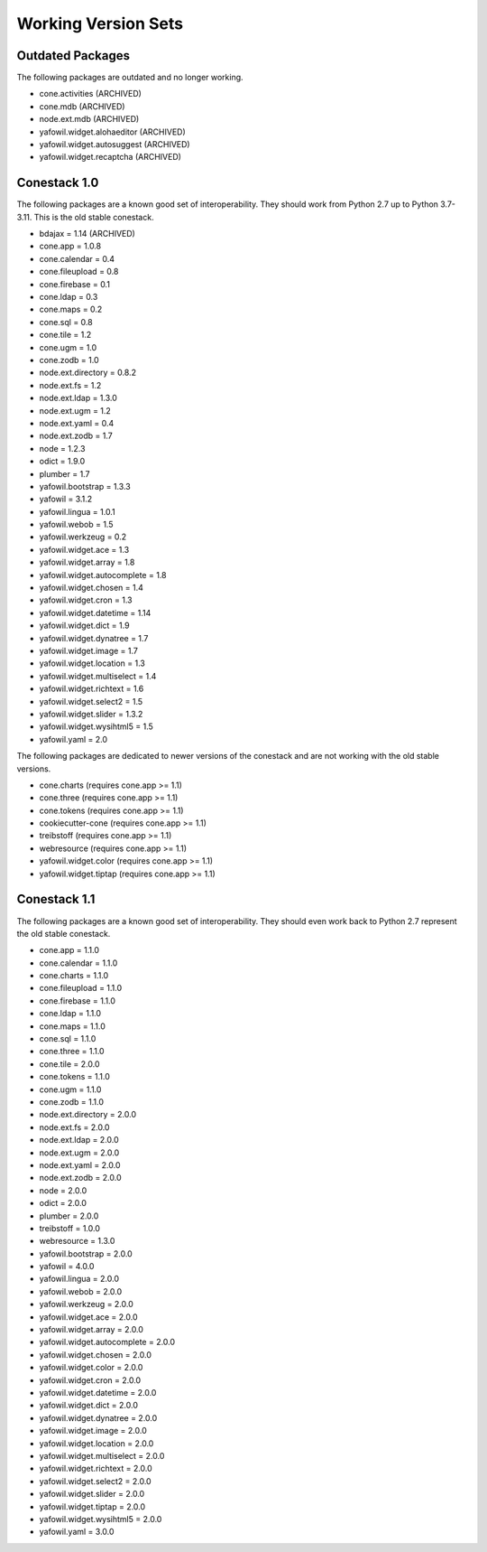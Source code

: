Working Version Sets
====================

Outdated Packages
-----------------

The following packages are outdated and no longer working.

- cone.activities (ARCHIVED)
- cone.mdb (ARCHIVED)
- node.ext.mdb (ARCHIVED)
- yafowil.widget.alohaeditor (ARCHIVED)
- yafowil.widget.autosuggest (ARCHIVED)
- yafowil.widget.recaptcha (ARCHIVED)

Conestack 1.0
-------------

The following packages are a known good set of interoperability. They should
work from Python 2.7 up to Python 3.7-3.11. This is the old stable conestack.

- bdajax = 1.14 (ARCHIVED)
- cone.app = 1.0.8
- cone.calendar = 0.4
- cone.fileupload = 0.8
- cone.firebase = 0.1
- cone.ldap = 0.3
- cone.maps = 0.2
- cone.sql = 0.8
- cone.tile = 1.2
- cone.ugm = 1.0
- cone.zodb = 1.0
- node.ext.directory = 0.8.2
- node.ext.fs = 1.2
- node.ext.ldap = 1.3.0
- node.ext.ugm = 1.2
- node.ext.yaml = 0.4
- node.ext.zodb = 1.7
- node = 1.2.3
- odict = 1.9.0
- plumber = 1.7
- yafowil.bootstrap = 1.3.3
- yafowil = 3.1.2
- yafowil.lingua = 1.0.1
- yafowil.webob = 1.5
- yafowil.werkzeug = 0.2
- yafowil.widget.ace = 1.3
- yafowil.widget.array = 1.8
- yafowil.widget.autocomplete = 1.8
- yafowil.widget.chosen = 1.4
- yafowil.widget.cron = 1.3
- yafowil.widget.datetime = 1.14
- yafowil.widget.dict = 1.9
- yafowil.widget.dynatree = 1.7
- yafowil.widget.image = 1.7
- yafowil.widget.location = 1.3
- yafowil.widget.multiselect = 1.4
- yafowil.widget.richtext = 1.6
- yafowil.widget.select2 = 1.5
- yafowil.widget.slider = 1.3.2
- yafowil.widget.wysihtml5 = 1.5
- yafowil.yaml = 2.0

The following packages are dedicated to newer versions of the conestack and are
not working with the old stable versions.

- cone.charts (requires cone.app >= 1.1)
- cone.three (requires cone.app >= 1.1)
- cone.tokens (requires cone.app >= 1.1)
- cookiecutter-cone (requires cone.app >= 1.1)
- treibstoff (requires cone.app >= 1.1)
- webresource (requires cone.app >= 1.1)
- yafowil.widget.color (requires cone.app >= 1.1)
- yafowil.widget.tiptap (requires cone.app >= 1.1)

Conestack 1.1
-------------

The following packages are a known good set of interoperability. They should
even work back to Python 2.7 represent the old stable conestack.

- cone.app = 1.1.0
- cone.calendar = 1.1.0
- cone.charts = 1.1.0
- cone.fileupload = 1.1.0
- cone.firebase = 1.1.0
- cone.ldap = 1.1.0
- cone.maps = 1.1.0
- cone.sql = 1.1.0
- cone.three = 1.1.0
- cone.tile = 2.0.0
- cone.tokens = 1.1.0
- cone.ugm = 1.1.0
- cone.zodb = 1.1.0
- node.ext.directory = 2.0.0
- node.ext.fs = 2.0.0
- node.ext.ldap = 2.0.0
- node.ext.ugm = 2.0.0
- node.ext.yaml = 2.0.0
- node.ext.zodb = 2.0.0
- node = 2.0.0
- odict = 2.0.0
- plumber = 2.0.0
- treibstoff = 1.0.0
- webresource = 1.3.0
- yafowil.bootstrap = 2.0.0
- yafowil = 4.0.0
- yafowil.lingua = 2.0.0
- yafowil.webob = 2.0.0
- yafowil.werkzeug = 2.0.0
- yafowil.widget.ace = 2.0.0
- yafowil.widget.array = 2.0.0
- yafowil.widget.autocomplete = 2.0.0
- yafowil.widget.chosen = 2.0.0
- yafowil.widget.color = 2.0.0
- yafowil.widget.cron = 2.0.0
- yafowil.widget.datetime = 2.0.0
- yafowil.widget.dict = 2.0.0
- yafowil.widget.dynatree = 2.0.0
- yafowil.widget.image = 2.0.0
- yafowil.widget.location = 2.0.0
- yafowil.widget.multiselect = 2.0.0
- yafowil.widget.richtext = 2.0.0
- yafowil.widget.select2 = 2.0.0
- yafowil.widget.slider = 2.0.0
- yafowil.widget.tiptap = 2.0.0
- yafowil.widget.wysihtml5 = 2.0.0
- yafowil.yaml = 3.0.0
